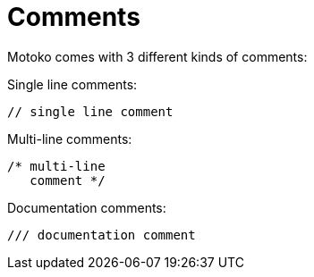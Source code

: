 = Comments

Motoko comes with 3 different kinds of comments:
 
Single line comments:

```motoko 
// single line comment
```

Multi-line comments:

```motoko 
/* multi-line 
   comment */
```

Documentation comments:

```motoko 
/// documentation comment
```
